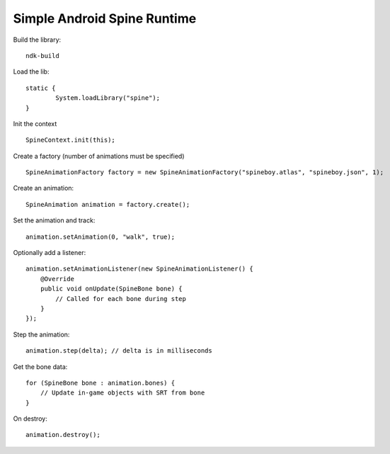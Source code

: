 Simple Android Spine Runtime
----------------------------

Build the library::

    ndk-build

Load the lib::

	static {
		System.loadLibrary("spine");
	}

Init the context ::

	SpineContext.init(this);

Create a factory (number of animations must be specified) ::

	SpineAnimationFactory factory = new SpineAnimationFactory("spineboy.atlas", "spineboy.json", 1);

Create an animation::

	SpineAnimation animation = factory.create();

Set the animation and track::

    animation.setAnimation(0, "walk", true);

Optionally add a listener::

    animation.setAnimationListener(new SpineAnimationListener() {
        @Override
        public void onUpdate(SpineBone bone) {
            // Called for each bone during step
        }
    });

Step the animation::

	animation.step(delta); // delta is in milliseconds

Get the bone data::

	for (SpineBone bone : animation.bones) {
	    // Update in-game objects with SRT from bone
	}

On destroy::

    animation.destroy();